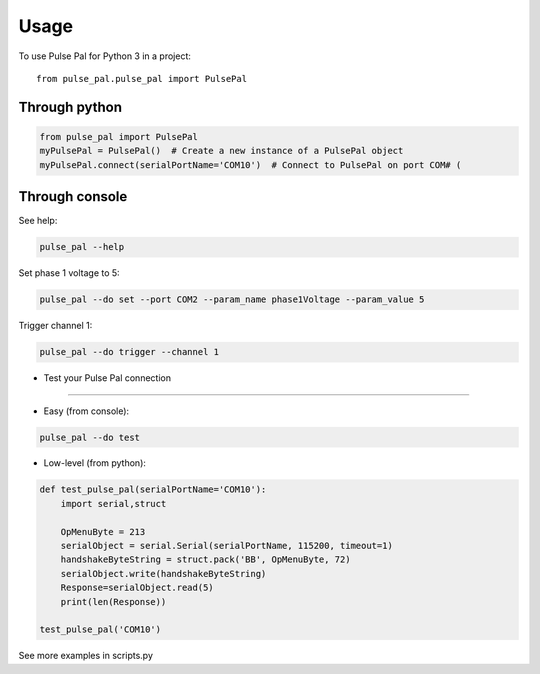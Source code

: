 =====
Usage
=====

To use Pulse Pal for Python 3 in a project::

    from pulse_pal.pulse_pal import PulsePal

Through python
--------------

.. code-block:: python

    from pulse_pal import PulsePal
    myPulsePal = PulsePal()  # Create a new instance of a PulsePal object
    myPulsePal.connect(serialPortName='COM10')  # Connect to PulsePal on port COM# (


Through console
---------------

See help:

.. code-block:: bash

   pulse_pal --help

Set phase 1 voltage to 5:

.. code-block:: bash

   pulse_pal --do set --port COM2 --param_name phase1Voltage --param_value 5

Trigger channel 1:

.. code-block:: bash

   pulse_pal --do trigger --channel 1


- Test your Pulse Pal connection
^^^^^^^^^^^^^^^^^^^^^^^^^^^^^^^^

- Easy (from console):

.. code-block:: bash

   pulse_pal --do test


- Low-level (from python):

.. code-block:: python

    def test_pulse_pal(serialPortName='COM10'):
        import serial,struct

        OpMenuByte = 213
        serialObject = serial.Serial(serialPortName, 115200, timeout=1)
        handshakeByteString = struct.pack('BB', OpMenuByte, 72)
        serialObject.write(handshakeByteString)
        Response=serialObject.read(5)
        print(len(Response))

    test_pulse_pal('COM10')


See more examples in scripts.py
